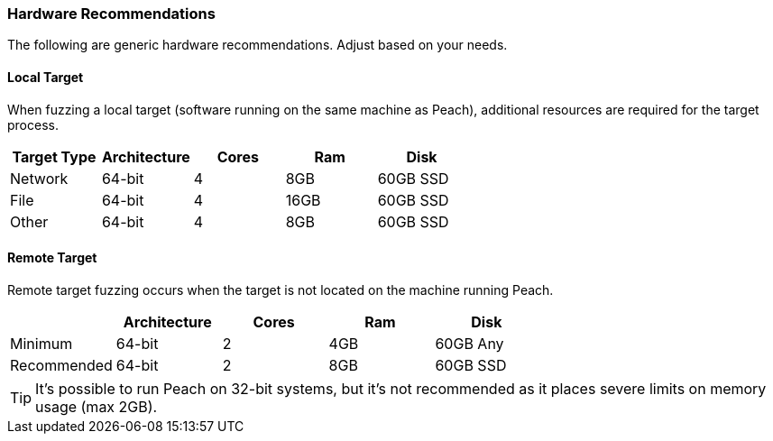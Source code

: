 === Hardware Recommendations

The following are generic hardware recommendations. Adjust based on your needs.

==== Local Target

When fuzzing a local target (software running on the same machine as Peach),
additional resources are required for the target process.

[options="header"]
|========
| Target Type | Architecture | Cores | Ram  | Disk
| Network     | 64-bit       | 4     | 8GB  | 60GB SSD
| File        | 64-bit       | 4     | 16GB | 60GB SSD
| Other       | 64-bit       | 4     | 8GB  | 60GB SSD
|========

==== Remote Target

Remote target fuzzing occurs when the target is not located on the machine running Peach.

[options="header"]
|========
|             | Architecture  | Cores | Ram  | Disk
| Minimum     | 64-bit        | 2     | 4GB  | 60GB Any
| Recommended | 64-bit        | 2     | 8GB  | 60GB SSD
|========

TIP: It's possible to run Peach on 32-bit systems, 
but it's not recommended as it places severe limits on memory usage (max 2GB).

// end

